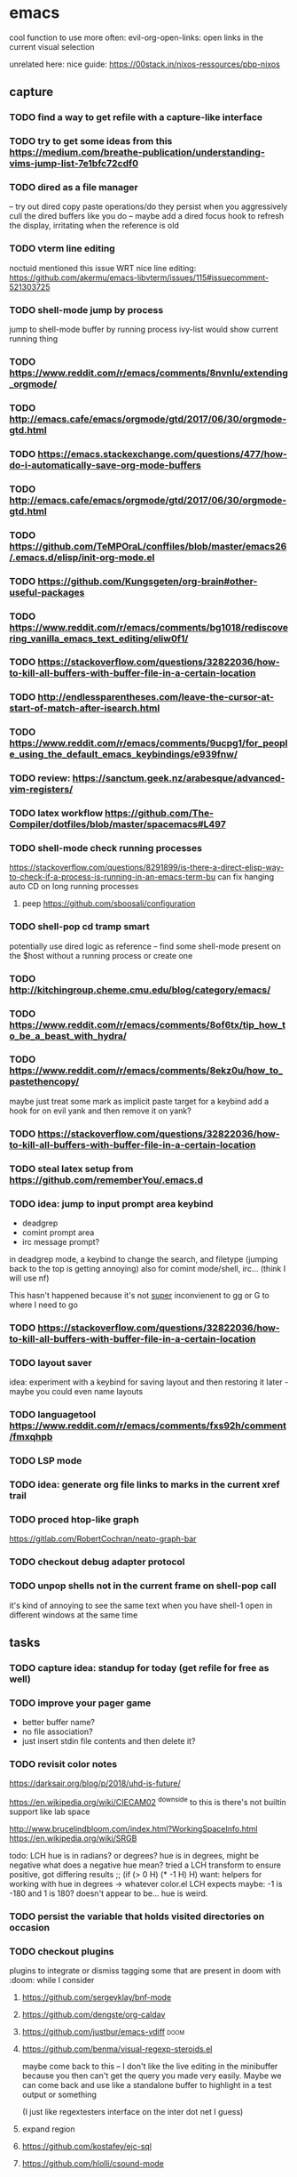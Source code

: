 * emacs

cool function to use more often:
evil-org-open-links: open links in the current visual selection

unrelated here: nice guide: https://00stack.in/nixos-ressources/pbp-nixos

** capture
*** TODO find a way to get refile with a capture-like interface
*** TODO try to get some ideas from this https://medium.com/breathe-publication/understanding-vims-jump-list-7e1bfc72cdf0
*** TODO dired as a file manager
-- try out dired copy paste operations/do they persist when you aggressively cull the dired buffers
like you do
-- maybe add a dired focus hook to refresh the display, irritating when the reference is
old

*** TODO vterm line editing
noctuid mentioned this issue WRT nice line editing:
https://github.com/akermu/emacs-libvterm/issues/115#issuecomment-521303725

*** TODO shell-mode jump by process
jump to shell-mode buffer by running process
ivy-list would show current running thing
*** TODO https://www.reddit.com/r/emacs/comments/8nvnlu/extending_orgmode/
*** TODO http://emacs.cafe/emacs/orgmode/gtd/2017/06/30/orgmode-gtd.html
*** TODO https://emacs.stackexchange.com/questions/477/how-do-i-automatically-save-org-mode-buffers
*** TODO http://emacs.cafe/emacs/orgmode/gtd/2017/06/30/orgmode-gtd.html

*** TODO https://github.com/TeMPOraL/conffiles/blob/master/emacs26/.emacs.d/elisp/init-org-mode.el
*** TODO https://github.com/Kungsgeten/org-brain#other-useful-packages
*** TODO https://www.reddit.com/r/emacs/comments/bg1018/rediscovering_vanilla_emacs_text_editing/eliw0f1/

*** TODO https://stackoverflow.com/questions/32822036/how-to-kill-all-buffers-with-buffer-file-in-a-certain-location
*** TODO http://endlessparentheses.com/leave-the-cursor-at-start-of-match-after-isearch.html
*** TODO https://www.reddit.com/r/emacs/comments/9ucpg1/for_people_using_the_default_emacs_keybindings/e939fnw/

*** TODO review: https://sanctum.geek.nz/arabesque/advanced-vim-registers/
*** TODO latex workflow https://github.com/The-Compiler/dotfiles/blob/master/spacemacs#L497

*** TODO shell-mode check running processes
https://stackoverflow.com/questions/8291899/is-there-a-direct-elisp-way-to-check-if-a-process-is-running-in-an-emacs-term-bu
can fix hanging auto CD on long running processes
**** peep https://github.com/sboosali/configuration
*** TODO shell-pop cd tramp smart
potentially use dired logic as reference --
find some shell-mode present on the $host without a running process or create one

*** TODO http://kitchingroup.cheme.cmu.edu/blog/category/emacs/
*** TODO https://www.reddit.com/r/emacs/comments/8of6tx/tip_how_to_be_a_beast_with_hydra/
*** TODO https://www.reddit.com/r/emacs/comments/8ekz0u/how_to_pastethencopy/
maybe just treat some mark as implicit paste target for a keybind
add a hook for on evil yank and then remove it on yank?
*** TODO https://stackoverflow.com/questions/32822036/how-to-kill-all-buffers-with-buffer-file-in-a-certain-location
*** TODO steal latex setup from https://github.com/rememberYou/.emacs.d
*** TODO idea: jump to input prompt area keybind
- deadgrep
- comint prompt area
- irc message prompt?

in deadgrep mode, a keybind to change the search, and filetype
(jumping back to the top is getting annoying) also for comint
mode/shell, irc... (think I will use nf)

This hasn't happened because it's not _super_ inconvienent to gg or G to where I need to go

*** TODO https://stackoverflow.com/questions/32822036/how-to-kill-all-buffers-with-buffer-file-in-a-certain-location

*** TODO layout saver
idea: experiment with a keybind for saving layout and then restoring it later - maybe you could even
name layouts

*** TODO languagetool https://www.reddit.com/r/emacs/comments/fxs92h/comment/fmxqhpb
*** TODO LSP mode
*** TODO idea: generate org file links to marks in the current xref trail
*** TODO proced htop-like graph
https://gitlab.com/RobertCochran/neato-graph-bar
*** TODO checkout debug adapter protocol
*** TODO unpop shells not in the current frame on shell-pop call
it's kind of annoying to see the same text when you have shell-1 open in different windows at the same time
** tasks

*** TODO capture idea: standup for today (get refile for free as well)
*** TODO improve your pager game
- better buffer name?
- no file association?
- just insert stdin file contents and then delete it?

*** TODO revisit color notes
https://darksair.org/blog/p/2018/uhd-is-future/

https://en.wikipedia.org/wiki/CIECAM02
^downside to this is there's not builtin support like lab space

http://www.brucelindbloom.com/index.html?WorkingSpaceInfo.html
https://en.wikipedia.org/wiki/SRGB

todo: LCH hue is in radians? or degrees?
    hue is in degrees, might be negative
    what does a negative hue mean? tried a LCH transform to ensure positive, got differing results
;; (if (> 0 H) (* -1 H) H)
want: helpers for working with hue in degrees -> whatever color.el LCH expects
    maybe: -1 is -180 and 1 is 180? doesn't appear to be... hue is weird.



*** TODO persist the variable that holds visited directories on occasion

*** TODO checkout plugins
plugins to integrate or dismiss
tagging some that are present in doom with :doom: while I consider

**** https://github.com/sergeyklay/bnf-mode
**** https://github.com/dengste/org-caldav
**** https://github.com/justbur/emacs-vdiff                            :doom:
**** https://github.com/benma/visual-regexp-steroids.el
maybe come back to this -- I don't like the live editing in the minibuffer because you then can't get the query you made very easily. Maybe we can come back and use like a standalone buffer to highlight in a test output or something

    (I just like regextesters interface on the inter dot net I guess)
**** expand region
**** https://github.com/kostafey/ejc-sql
**** https://github.com/hlolli/csound-mode
**** https://github.com/Fuco1/dired-hacks
**** https://github.com/ilya-babanov/emacs-bpr
**** https://github.com/clojure-emacs/clj-refactor.el
**** large file mode: https://github.com/m00natic/vlfi                 :doom:
**** https://github.com/magit/with-editor
**** https://github.com/justbur/emacs-vdiff                            :doom:
**** ledger-mode                                                       :doom:
checkout: https://github.com/atheriel/evil-ledger -- but you will have
to change your cx command binding for exchange (transactions use x in
ledger)

**** https://github.com/NicolasPetton/Indium
**** https://github.com/tumashu/ivy-posframe
make this HUGE
**** https://github.com/abo-abo/auto-yasnippet
**** https://github.com/kaz-yos/eval-in-repl/tree/fea05a5b81d74ac53cb2a83aa83a73d9526bcc42
**** https://github.com/skangas/mentor
**** https://github.com/ppareit/graphviz-dot-mode
a nice dot reference: http://tonyballantyne.com/graphs.html
maybe add both of these to http://notes.neeasade.net/tldr-org-mode--graphviz.html
**** https://github.com/purcell/envrc
** notes
*** pinebook pro emacs issues
failed to get:  ts, better-jumper, flyspell-correct-avy-menu
failed with error: org-pomodoro

really this is just melpa index issues? can still workaround with ns/use-package, ugh
*** pinebook pro dotfiles issues

need to support more fallback terms -- konsole is what shippped with it -- maybe scrape a list from arch wiki

battery location:

#+begin_src diff
+BATC=/sys/class/power_supply/cw2015-battery/capacity
+BATS=/sys/class/power_supply/cw2015-battery/status
#+end_src

xbright script:
#+begin_src diff
-echo xrandr --output LVDS-1 --brightness 0$(echo "$current / 100" | bc -l | cut -c -3)
-xrandr --output LVDS-1 --brightness 0$(echo "$current / 100" | bc -l | cut -c -3)
+# echo xrandr --output LVDS-1 --brightness 0$(echo "$current / 100" | bc -l | cut -c -3)
+# xrandr --output eDP-1 --brightness 0$(echo "$current / 100" | bc -l | cut -c -3)
+max=$(cat /sys/class/backlight/edp-backlight/max_brightness)
+result=$(echo "$current / 100 * $max" | bc -l | awk -F. '{print $1}')
+echo "$result" | sudo tee /sys/class/backlight/edp-backlight/brightness
+echo "$result / $max"
#+end_src
